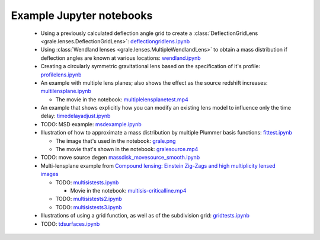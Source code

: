 Example Jupyter notebooks
=========================

 * Using a previously calculated deflection angle grid to create a 
   :class:`DeflectionGridLens <grale.lenses.DeflectionGridLens>`: 
   `deflectiongridlens.ipynb <_static/deflectiongridlens.ipynb>`_

 * Using :class:`Wendland lenses <grale.lenses.MultipleWendlandLens>`
   to obtain a mass distribution if deflection angles are known
   at various locations: `wendland.ipynb <_static/wendland.ipynb>`_

 * Creating a circularly symmetric gravitational lens based on the
   specification of it's profile: `profilelens.ipynb <_static/profilelens.ipynb>`_

 * An example with multiple lens planes; also shows the effect as
   the source redshift increases: `multilensplane.ipynb <_static/multilensplane.ipynb>`_

   * The movie in the notebook: `multiplelensplanetest.mp4 <_static/multiplelensplanetest.mp4>`_

 * An example that shows explicitly how you can modify an existing
   lens model to influence only the time delay: `timedelayadjust.ipynb <_static/timedelayadjust.ipynb>`_

 * TODO: MSD example: `msdexample.ipynb <_static/msdexample.ipynb>`_

 * Illustration of how to approximate a mass distribution by multiple Plummer
   basis functions: `fittest.ipynb <_static/fittest.ipynb>`_

   * The image that's used in the notebook: `grale.png <_static/grale.png>`_
   * The movie that's shown in the notebook: `gralesource.mp4 <_static/gralesource.mp4>`_

 * TODO: move source degen `massdisk_movesource_smooth.ipynb <_static/massdisk_movesource_smooth.ipynb>`_
 * Multi-lensplane example from 
   `Compound lensing: Einstein Zig-Zags and high multiplicity lensed images <http://adsabs.harvard.edu/abs/2016MNRAS.456.2210C>`_

   * TODO: `multisistests.ipynb <_static/multisistests.ipynb>`_
     
     * Movie in the notebook: `multisis-criticalline.mp4 <_static/multisis-criticalline.mp4>`_
   
   * TODO: `multisistests2.ipynb <_static/multisistests2.ipynb>`_
   * TODO: `multisistests3.ipynb <_static/multisistests3.ipynb>`_
 
 * Illustrations of using a grid function, as well as of the subdivision grid: 
   `gridtests.ipynb <_static/gridtests.ipynb>`_

 * TODO: `tdsurfaces.ipynb <_static/tdsurfaces.ipynb>`_

